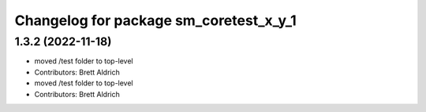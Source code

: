 ^^^^^^^^^^^^^^^^^^^^^^^^^^^^^^^^^^^^^^^
Changelog for package sm_coretest_x_y_1
^^^^^^^^^^^^^^^^^^^^^^^^^^^^^^^^^^^^^^^

1.3.2 (2022-11-18)
------------------

* moved /test folder to top-level
* Contributors: Brett Aldrich

* moved /test folder to top-level
* Contributors: Brett Aldrich
